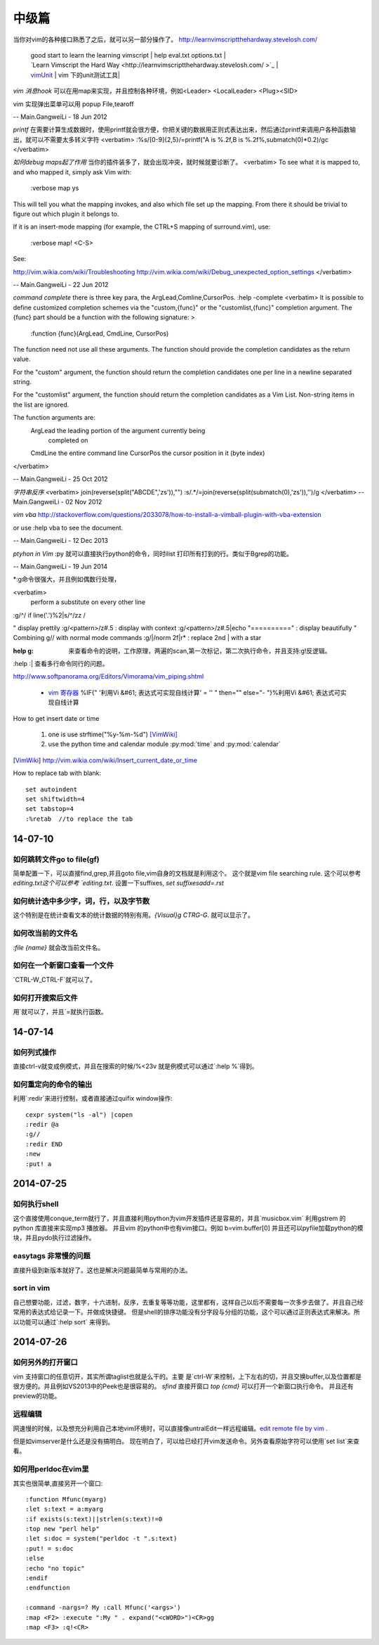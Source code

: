 ﻿======
中级篇
======



当你对vim的各种接口熟悉了之后，就可以另一部分操作了。
http://learnvimscriptthehardway.stevelosh.com/

   | good start to learn the learning vimscript |  help eval.txt  options.txt |
   | `Learn Vimscript the Hard Way <http://learnvimscriptthehardway.stevelosh.com/ >`_  |
   | `vimUnit  <http://www.vim.org/scripts/script.php?script_id=1125>`_  | vim 下的unit测试工具|


*vim 消息hook* 可以在用map来实现，并且控制各种环境，例如<Leader> <LocalLeader> <Plug><SID>


vim 实现弹出菜单可以用 popup File,tearoff

-- Main.GangweiLi - 18 Jun 2012


*printf*  在需要计算生成数据时，使用printf就会很方便，你把关键的数据用正则式表达出来，然后通过printf来调用户各种函数输出，就可以不需要太多转义字符
<verbatim>
:%s/[0-9]\{2,5}/\=printf("A is %.2f,B is %.2f%,submatch(0)*0.2)/gc
</verbatim>

*如何debug maps起了作用*   当你的插件装多了，就会出现冲突，就时候就要诊断了。
<verbatim>
To see what it is mapped to, and who mapped it, simply ask Vim with:

 :verbose map ys

This will tell you what the mapping invokes, and also which file set up the mapping. From there it should be trivial to figure out which plugin it belongs to.

If it is an insert-mode mapping (for example, the CTRL+S mapping of surround.vim), use:

 :verbose map! <C-S>

See:

http://vim.wikia.com/wiki/Troubleshooting
http://vim.wikia.com/wiki/Debug_unexpected_option_settings
</verbatim>

-- Main.GangweiLi - 22 Jun 2012

*command complete*  there is three key para, the ArgLead,Comline,CursorPos.  :help -complete
<verbatim>
It is possible to define customized completion schemes via the "custom,{func}"
or the "customlist,{func}" completion argument.  The {func} part should be a
function with the following signature: >

	:function {func}(ArgLead, CmdLine, CursorPos)

The function need not use all these arguments. The function should provide the
completion candidates as the return value.

For the "custom" argument, the function should return the completion
candidates one per line in a newline separated string.

For the "customlist" argument, the function should return the completion
candidates as a Vim List.  Non-string items in the list are ignored.

The function arguments are:
	ArgLead		the leading portion of the argument currently being
			completed on
	CmdLine		the entire command line
	CursorPos	the cursor position in it (byte index)
</verbatim>

-- Main.GangweiLi - 25 Oct 2012

*字符串反序*
<verbatim>
join(reverse(split("ABCDE",'\zs')),"")
:s/.*/\=join(reverse(split(submatch(0),'\zs')),'')/g
</verbatim>
-- Main.GangweiLi - 02 Nov 2012



*vim vba* 
http://stackoverflow.com/questions/2033078/how-to-install-a-vimball-plugin-with-vba-extension

or  use :help vba to see the document.

-- Main.GangweiLi - 12 Dec 2013


*ptyhon in Vim* :py 就可以直接执行python的命令，同时ilist 打印所有打到的行。类似于Bgrep的功能。

-- Main.GangweiLi - 19 Jun 2014


*:g命令很强大，并且例如偶数行处理， 

<verbatim>
 perform a substitute on every other line
:g/^/ if line('.')%2|s/^/zz / 

" display prettily
:g/<pattern>/z#.5           : display with context
:g/<pattern>/z#.5|echo "=========="  : display beautifully
" Combining g// with normal mode commands
:g/|/norm 2f|r*                      : replace 2nd | with a star

:help  g:  来查看命令的说明，工作原理，两遍的scan,第一次标记，第二次执行命令，并且支持:g!反逻辑。
:help :|  查看多行命令同行的问题。


http://www.softpanorama.org/Editors/Vimorama/vim_piping.shtml

   * `vim 寄存器 <http://www.cnblogs.com/chenyadong/archive/2011/07/11/2103249.html>`_  %IF{" '利用Vi &#61; 表达式可实现自线计算' = '' " then="" else="- "}%利用Vi &#61; 表达式可实现自线计算





How to get insert date or time

   #. one is use strftime("%y-%m-%d") [VimWiki]_
   #. use the python time and calendar module :py:mod:`time` and :py:mod:`calendar`

.. [VimWiki] http://vim.wikia.com/wiki/Insert_current_date_or_time


How to replace tab with blank::

   set autoindent
   set shiftwidth=4
   set tabstop=4
   :%retab  //to replace the tab 



14-07-10
--------

如何跳转文件go to file(gf)
**************************
简单配置一下，可以直接find,grep,并且goto file,vim自身的文档就是利用这个。 这个就是vim file searching rule. 这个可以参考 `editing.txt这个可以参考 `editing.txt`.
设置一下suffixes, `set suffixesadd=.rst`

如何统计选中多少字，词，行，以及字节数
**************************************
这个特别是在统计查看文本的统计数据的特别有用。`{Visual}g  CTRG-G`. 就可以显示了。

如何改当前的文件名
******************
`:file {name}` 就会改当前文件名。

如何在一个新窗口查看一个文件
****************************
`CTRL-W_CTRL-F`就可以了。

如何打开搜索后文件
******************
用`就可以了，并且`=就执行函数。


14-07-14
--------

如何列式操作
************

直接ctrl-v就变成例模式，并且在搜索的时候/\%<23v 就是例模式可以通过`:help \%`得到。


如何重定向的命令的输出
**********************
利用`:redir`来进行控制，或者直接通过quifix window操作::

    cexpr system("ls -al") |copen
    :redir @a
    :g//
    :redir END
    :new 
    :put! a
 

2014-07-25
----------

如何执行shell
*************

这个直接使用conque_term就行了，并且直接利用python为vim开发插件还是容易的，并且`musicbox.vim` 利用gstrem 的python 库直接来实现mp3 播放器。
并且vim 的python中也有vim接口。例如 b=vim.buffer[0]
并且还可以pyfile加载python的模块，并且pydo执行过滤操作。

easytags 非常慢的问题
*********************

直接升级到新版本就好了。这也是解决问题最简单与常用的办法。


sort in vim
***********
自己想要功能，过滤，数字，十六进制，反序，去重复等等功能，这里都有，这样自己以后不需要每一次多步去做了。并且自己经常用的表达式给记录一下。并做成快捷键。
但是shell的排序功能没有分字段与分组的功能，这个可以通过正则表达式来解决。所以功能可以通过`:help sort` 来得到。


2014-07-26
----------

如何另外的打开窗口
******************
vim 支持窗口的任意切开，其实所谓taglist也就是么干的。主要 是`ctrl-W`来控制，上下左右的切，并且交换buffer,以及位置都是很方便的。并且例如VS2013中的Peek也是很容易的。
`sfind` 直接开窗口
`top {cmd}` 可以打开一个新窗口执行命令。
并且还有preview的功能。

远程编辑
********

网速慢的时候，以及想充分利用自己本地vim环境时，可以直接像untralEdit一样远程编辑。`edit remote file by vim <http://tigerlee.me/p/edit-remote-file-by-vim/>`_ . 

但是如vimserver是什么还是没有搞明白。
现在明白了，可以给已经打开vim发送命令。另外查看原始字符可以使用`set list`来查看。

如何用perldoc在vim里
********************

其实也很简单,直接另开一个窗口::
  
    :function Mfunc(myarg)
    :let s:text = a:myarg
    :if exists(s:text)||strlen(s:text)!=0
    :top new "perl help"
    :let s:doc = system("perldoc -t ".s:text)
    :put! = s:doc
    :else
    :echo "no topic"
    :endif
    :endfunction

    :command -nargs=? My :call Mfunc('<args>')
    :map <F2> :execute ":My " . expand("<cWORD>")<CR>gg
    :map <F3> :q!<CR>




